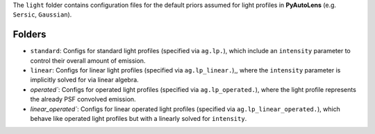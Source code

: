 The ``light`` folder contains configuration files for the default priors assumed for light profiles in **PyAutoLens** (e.g. ``Sersic``, ``Gaussian``).

Folders
-------

- ``standard``: Configs for standard light profiles (specified via ``ag.lp.``), which include an ``intensity`` parameter to control their overall amount of emission.
- ``linear``: Configs for linear light profiles (specified via ``ag.lp_linear.``),, where the ``intensity`` parameter is implicitly solved for via linear algebra.
- `operated``: Configs for operated light profiles (specified via ``ag.lp_operated.``), where the light profile represents the already PSF convolved emission.
- `linear_operated``: Configs for linear operated light profiles (specified via ``ag.lp_linear_operated.``), which behave like operated light profiles but with a linearly solved for ``intensity``.